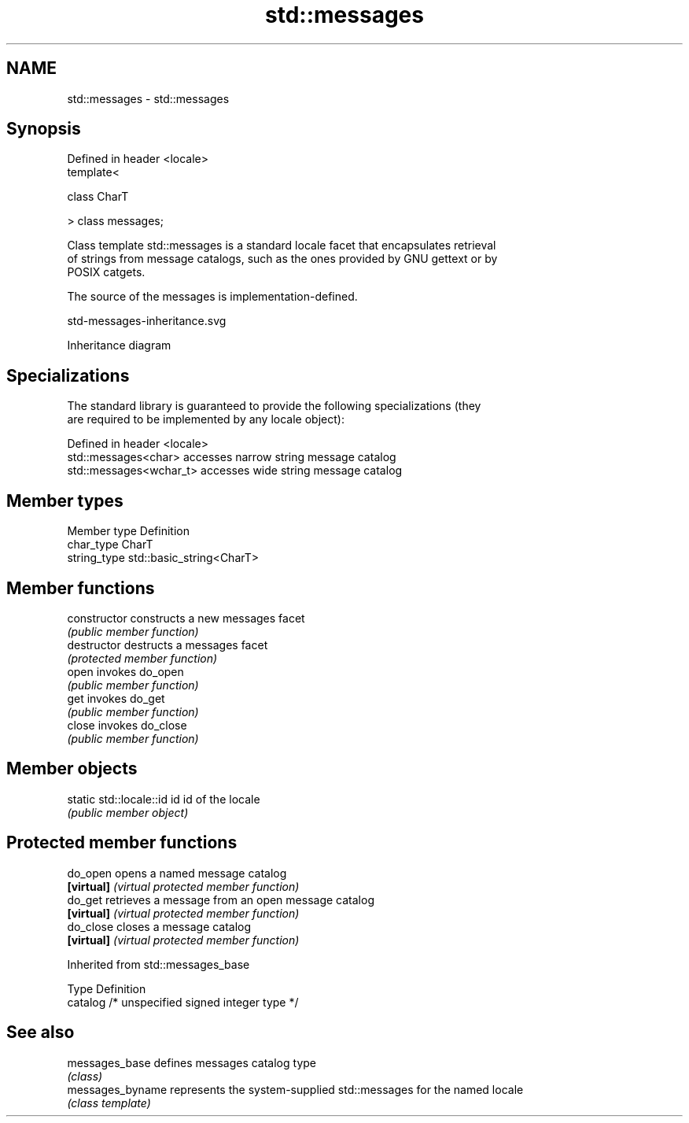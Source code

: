 .TH std::messages 3 "2024.06.10" "http://cppreference.com" "C++ Standard Libary"
.SH NAME
std::messages \- std::messages

.SH Synopsis
   Defined in header <locale>
   template<

       class CharT

   > class messages;

   Class template std::messages is a standard locale facet that encapsulates retrieval
   of strings from message catalogs, such as the ones provided by GNU gettext or by
   POSIX catgets.

   The source of the messages is implementation-defined.

   std-messages-inheritance.svg

                                   Inheritance diagram

.SH Specializations

   The standard library is guaranteed to provide the following specializations (they
   are required to be implemented by any locale object):

   Defined in header <locale>
   std::messages<char>    accesses narrow string message catalog
   std::messages<wchar_t> accesses wide string message catalog

.SH Member types

   Member type Definition
   char_type   CharT
   string_type std::basic_string<CharT>

.SH Member functions

   constructor   constructs a new messages facet
                 \fI(public member function)\fP
   destructor    destructs a messages facet
                 \fI(protected member function)\fP
   open          invokes do_open
                 \fI(public member function)\fP 
   get           invokes do_get
                 \fI(public member function)\fP 
   close         invokes do_close
                 \fI(public member function)\fP 

.SH Member objects

   static std::locale::id id id of the locale
                             \fI(public member object)\fP

.SH Protected member functions

   do_open   opens a named message catalog
   \fB[virtual]\fP \fI(virtual protected member function)\fP 
   do_get    retrieves a message from an open message catalog
   \fB[virtual]\fP \fI(virtual protected member function)\fP 
   do_close  closes a message catalog
   \fB[virtual]\fP \fI(virtual protected member function)\fP 

Inherited from std::messages_base

   Type    Definition
   catalog /* unspecified signed integer type */

.SH See also

   messages_base   defines messages catalog type
                   \fI(class)\fP 
   messages_byname represents the system-supplied std::messages for the named locale
                   \fI(class template)\fP 
